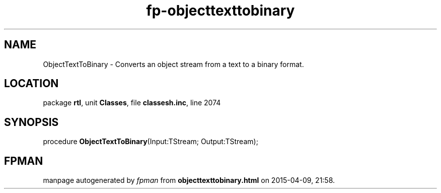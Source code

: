 .\" file autogenerated by fpman
.TH "fp-objecttexttobinary" 3 "2014-03-14" "fpman" "Free Pascal Programmer's Manual"
.SH NAME
ObjectTextToBinary - Converts an object stream from a text to a binary format.
.SH LOCATION
package \fBrtl\fR, unit \fBClasses\fR, file \fBclassesh.inc\fR, line 2074
.SH SYNOPSIS
procedure \fBObjectTextToBinary\fR(Input:TStream; Output:TStream);
.SH FPMAN
manpage autogenerated by \fIfpman\fR from \fBobjecttexttobinary.html\fR on 2015-04-09, 21:58.

